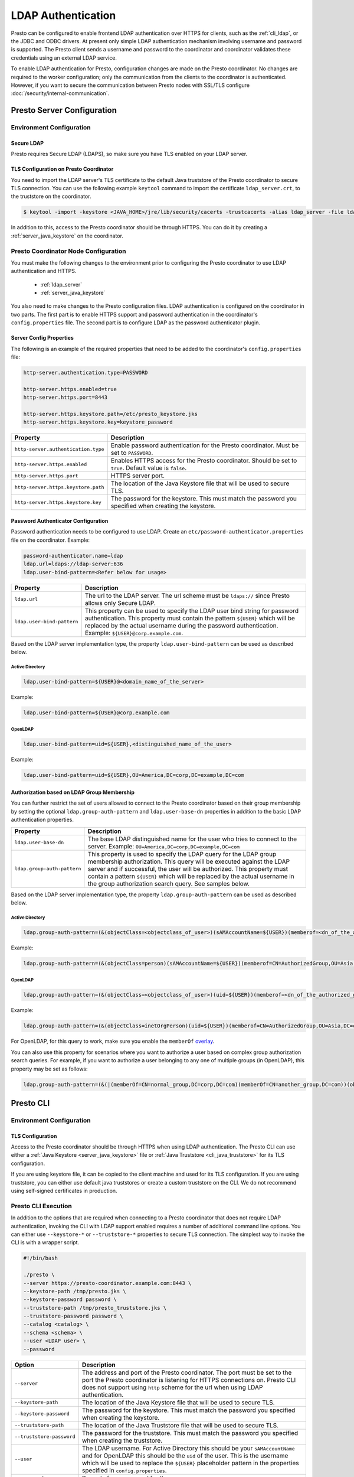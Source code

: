 ===================
LDAP Authentication
===================

Presto can be configured to enable frontend LDAP authentication over
HTTPS for clients, such as the :ref:`cli_ldap`, or the JDBC and ODBC
drivers. At present only simple LDAP authentication mechanism involving
username and password is supported. The Presto client sends a username
and password to the coordinator and coordinator validates these
credentials using an external LDAP service.

To enable LDAP authentication for Presto, configuration changes are made on
the Presto coordinator. No changes are required to the worker configuration;
only the communication from the clients to the coordinator is authenticated.
However, if you want to secure the communication between
Presto nodes with SSL/TLS configure :doc:`/security/internal-communication`.

Presto Server Configuration
---------------------------

Environment Configuration
^^^^^^^^^^^^^^^^^^^^^^^^^

.. _ldap_server:

Secure LDAP
~~~~~~~~~~~

Presto requires Secure LDAP (LDAPS), so make sure you have TLS
enabled on your LDAP server.

TLS Configuration on Presto Coordinator
~~~~~~~~~~~~~~~~~~~~~~~~~~~~~~~~~~~~~~~

You need to import the LDAP server's TLS certificate to the default Java
truststore of the Presto coordinator to secure TLS connection. You can use
the following example ``keytool`` command to import the certificate
``ldap_server.crt``, to the truststore on the coordinator.

.. code-block:: none

    $ keytool -import -keystore <JAVA_HOME>/jre/lib/security/cacerts -trustcacerts -alias ldap_server -file ldap_server.crt

In addition to this, access to the Presto coordinator should be
through HTTPS. You can do it by creating a :ref:`server_java_keystore` on
the coordinator.

Presto Coordinator Node Configuration
^^^^^^^^^^^^^^^^^^^^^^^^^^^^^^^^^^^^^

You must make the following changes to the environment prior to configuring the
Presto coordinator to use LDAP authentication and HTTPS.

 * :ref:`ldap_server`
 * :ref:`server_java_keystore`

You also need to make changes to the Presto configuration files.
LDAP authentication is configured on the coordinator in two parts.
The first part is to enable HTTPS support and password authentication
in the coordinator's ``config.properties`` file. The second part is
to configure LDAP as the password authenticator plugin.

Server Config Properties
~~~~~~~~~~~~~~~~~~~~~~~~

The following is an example of the required properties that need to be added
to the coordinator's ``config.properties`` file:

.. code-block:: none

    http-server.authentication.type=PASSWORD

    http-server.https.enabled=true
    http-server.https.port=8443

    http-server.https.keystore.path=/etc/presto_keystore.jks
    http-server.https.keystore.key=keystore_password

======================================================= ======================================================
Property                                                Description
======================================================= ======================================================
``http-server.authentication.type``                     Enable password authentication for the Presto
                                                        coordinator. Must be set to ``PASSWORD``.
``http-server.https.enabled``                           Enables HTTPS access for the Presto coordinator.
                                                        Should be set to ``true``. Default value is
                                                        ``false``.
``http-server.https.port``                              HTTPS server port.
``http-server.https.keystore.path``                     The location of the Java Keystore file that will be
                                                        used to secure TLS.
``http-server.https.keystore.key``                      The password for the keystore. This must match the
                                                        password you specified when creating the keystore.
======================================================= ======================================================

Password Authenticator Configuration
~~~~~~~~~~~~~~~~~~~~~~~~~~~~~~~~~~~~

Password authentication needs to be configured to use LDAP. Create an
``etc/password-authenticator.properties`` file on the coordinator. Example:

.. code-block:: none

    password-authenticator.name=ldap
    ldap.url=ldaps://ldap-server:636
    ldap.user-bind-pattern=<Refer below for usage>

======================================================= ======================================================
Property                                                Description
======================================================= ======================================================
``ldap.url``                                            The url to the LDAP server. The url scheme must be
                                                        ``ldaps://`` since Presto allows only Secure LDAP.
``ldap.user-bind-pattern``                              This property can be used to specify the LDAP user
                                                        bind string for password authentication. This property
                                                        must contain the pattern ``${USER}`` which will be
                                                        replaced by the actual username during the password
                                                        authentication. Example: ``${USER}@corp.example.com``.
======================================================= ======================================================

Based on the LDAP server implementation type, the property
``ldap.user-bind-pattern`` can be used as described below.

Active Directory
****************

.. code-block:: none

    ldap.user-bind-pattern=${USER}@<domain_name_of_the_server>

Example:

.. code-block:: none

    ldap.user-bind-pattern=${USER}@corp.example.com

OpenLDAP
********

.. code-block:: none

    ldap.user-bind-pattern=uid=${USER},<distinguished_name_of_the_user>

Example:

.. code-block:: none

    ldap.user-bind-pattern=uid=${USER},OU=America,DC=corp,DC=example,DC=com

Authorization based on LDAP Group Membership
~~~~~~~~~~~~~~~~~~~~~~~~~~~~~~~~~~~~~~~~~~~~

You can further restrict the set of users allowed to connect to the Presto
coordinator based on their group membership by setting the optional
``ldap.group-auth-pattern`` and ``ldap.user-base-dn`` properties in addition
to the basic LDAP authentication properties.

======================================================= ======================================================
Property                                                Description
======================================================= ======================================================
``ldap.user-base-dn``                                   The base LDAP distinguished name for the user
                                                        who tries to connect to the server.
                                                        Example: ``OU=America,DC=corp,DC=example,DC=com``
``ldap.group-auth-pattern``                             This property is used to specify the LDAP query for
                                                        the LDAP group membership authorization. This query
                                                        will be executed against the LDAP server and if
                                                        successful, the user will be authorized.
                                                        This property must contain a pattern ``${USER}``
                                                        which will be replaced by the actual username in
                                                        the group authorization search query.
                                                        See samples below.
======================================================= ======================================================

Based on the LDAP server implementation type, the property
``ldap.group-auth-pattern`` can be used as described below.

Active Directory
****************

.. code-block:: none

    ldap.group-auth-pattern=(&(objectClass=<objectclass_of_user>)(sAMAccountName=${USER})(memberof=<dn_of_the_authorized_group>))

Example:

.. code-block:: none

    ldap.group-auth-pattern=(&(objectClass=person)(sAMAccountName=${USER})(memberof=CN=AuthorizedGroup,OU=Asia,DC=corp,DC=example,DC=com))

OpenLDAP
********

.. code-block:: none

    ldap.group-auth-pattern=(&(objectClass=<objectclass_of_user>)(uid=${USER})(memberof=<dn_of_the_authorized_group>))

Example:

.. code-block:: none

    ldap.group-auth-pattern=(&(objectClass=inetOrgPerson)(uid=${USER})(memberof=CN=AuthorizedGroup,OU=Asia,DC=corp,DC=example,DC=com))

For OpenLDAP, for this query to work, make sure you enable the
``memberOf`` `overlay <http://www.openldap.org/doc/admin24/overlays.html>`_.

You can also use this property for scenarios where you want to authorize a user
based on complex group authorization search queries. For example, if you want to
authorize a user belonging to any one of multiple groups (in OpenLDAP), this
property may be set as follows:

.. code-block:: none

    ldap.group-auth-pattern=(&(|(memberOf=CN=normal_group,DC=corp,DC=com)(memberOf=CN=another_group,DC=com))(objectClass=inetOrgPerson)(uid=${USER}))

.. _cli_ldap:

Presto CLI
----------

Environment Configuration
^^^^^^^^^^^^^^^^^^^^^^^^^

TLS Configuration
~~~~~~~~~~~~~~~~~

Access to the Presto coordinator should be through HTTPS when using LDAP
authentication. The Presto CLI can use either a :ref:`Java Keystore
<server_java_keystore>` file or :ref:`Java Truststore <cli_java_truststore>`
for its TLS configuration.

If you are using keystore file, it can be copied to the client machine and used
for its TLS configuration. If you are using truststore, you can either use
default java truststores or create a custom truststore on the CLI. We do not
recommend using self-signed certificates in production.

Presto CLI Execution
^^^^^^^^^^^^^^^^^^^^

In addition to the options that are required when connecting to a Presto
coordinator that does not require LDAP authentication, invoking the CLI
with LDAP support enabled requires a number of additional command line
options. You can either use ``--keystore-*`` or ``--truststore-*`` properties
to secure TLS connection. The simplest way to invoke the CLI is with a
wrapper script.

.. code-block:: none

    #!/bin/bash

    ./presto \
    --server https://presto-coordinator.example.com:8443 \
    --keystore-path /tmp/presto.jks \
    --keystore-password password \
    --truststore-path /tmp/presto_truststore.jks \
    --truststore-password password \
    --catalog <catalog> \
    --schema <schema> \
    --user <LDAP user> \
    --password

=============================== =========================================================================
Option                          Description
=============================== =========================================================================
``--server``                    The address and port of the Presto coordinator.  The port must
                                be set to the port the Presto coordinator is listening for HTTPS
                                connections on. Presto CLI does not support using ``http`` scheme for
                                the url when using LDAP authentication.
``--keystore-path``             The location of the Java Keystore file that will be used
                                to secure TLS.
``--keystore-password``         The password for the keystore. This must match the
                                password you specified when creating the keystore.
``--truststore-path``           The location of the Java Truststore file that will be used
                                to secure TLS.
``--truststore-password``       The password for the truststore. This must match the
                                password you specified when creating the truststore.
``--user``                      The LDAP username. For Active Directory this should be your
                                ``sAMAccountName`` and for OpenLDAP this should be the ``uid`` of
                                the user. This is the username which will be
                                used to replace the ``${USER}`` placeholder pattern in the properties
                                specified in ``config.properties``.
``--password``                  Prompts for a password for the ``user``.
=============================== =========================================================================

Troubleshooting
---------------

Java Keystore File Verification
^^^^^^^^^^^^^^^^^^^^^^^^^^^^^^^

Verify the password for a keystore file and view its contents using
:ref:`troubleshooting_keystore`.

SSL Debugging for Presto CLI
^^^^^^^^^^^^^^^^^^^^^^^^^^^^

If you encounter any SSL related errors when running Presto CLI, you can run CLI using ``-Djavax.net.debug=ssl``
parameter for debugging. You should use the Presto CLI executable jar to enable this. Eg:

.. code-block:: none

    java -Djavax.net.debug=ssl \
    -jar \
    presto-cli-<version>-executable.jar \
    --server https://coordinator:8443 \
    <other_cli_arguments>

Common SSL errors
~~~~~~~~~~~~~~~~~

java.security.cert.CertificateException: No subject alternative names present
*****************************************************************************

This error is seen when the Presto coordinator’s certificate is invalid and does not have the IP you provide
in the ``--server`` argument of the CLI. You will have to regenerate the coordinator's SSL certificate
with the appropriate :abbr:`SAN (Subject Alternative Name)` added.

Adding a SAN to this certificate is required in cases where ``https://`` uses IP address in the URL rather
than the domain contained in the coordinator's certificate, and the certificate does not contain the
:abbr:`SAN (Subject Alternative Name)` parameter with the matching IP address as an alternative attribute.

Authentication or SSL errors with JDK Upgrade
~~~~~~~~~~~~~~~~~~~~~~~~~~~~~~~~~~~~~~~~~~~~~

Starting with the JDK 8u181 release, to improve the robustness of LDAPS
(secure LDAP over TLS) connections, endpoint identification algorithms have
been enabled by default. See release notes
`here <https://www.oracle.com/technetwork/java/javase/8u181-relnotes-4479407.html#JDK-8200666.>`_.
The same LDAP server certificate on the Presto coordinator (running on JDK
version >= 8u181) that was previously able to successfully connect to an
LDAPS server may now fail with the below error:

.. code-block:: none

    javax.naming.CommunicationException: simple bind failed: ldapserver:636
    [Root exception is javax.net.ssl.SSLHandshakeException: java.security.cert.CertificateException: No subject alternative DNS name matching ldapserver found.]

If you want to temporarily disable endpoint identification you can add the
property ``-Dcom.sun.jndi.ldap.object.disableEndpointIdentification=true``
to Presto's ``jvm.config`` file. However, in a production environment, we
suggest fixing the issue by regenerating the LDAP server certificate so that
the certificate :abbr:`SAN (Subject Alternative Name)` or certificate subject
name matches the LDAP server.
